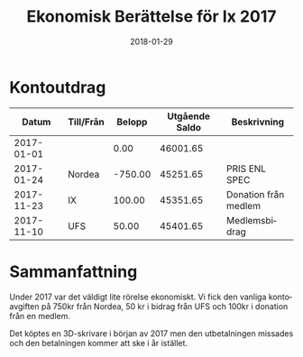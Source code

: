 #+TITLE: Ekonomisk Berättelse för Ix 2017
#+DATE: 2018-01-29
#+OPTIONS: toc:nil author:nil
#+LANGUAGE: sv
#+LATEX_CLASS: article
#+LATEX_CLASS_OPTIONS: [a4paper]
#+LATEX_HEADER: \usepackage[swedish]{babel}
#+LATEX_HEADER: \setlength{\parindent}{0pt}
#+LATEX_HEADER: \setlength{\parskip}{6pt}

* Kontoutdrag
|      Datum | Till/Från |  Belopp | Utgående Saldo | Beskrivning          |
|------------+-----------+---------+----------------+----------------------|
| 2017-01-01 |           |    0.00 |       46001.65 |                      |
| 2017-01-24 | Nordea    | -750.00 |       45251.65 | PRIS ENL SPEC        |
| 2017-11-23 | IX        |  100.00 |       45351.65 | Donation från medlem |
| 2017-11-10 | UFS       |   50.00 |       45401.65 | Medlemsbidrag        |
#+TBLFM: @3$4..@>$4=@-1 + $3

* Sammanfattning
Under 2017 var det väldigt lite rörelse ekonomiskt. Vi fick den vanliga
kontoavgiften på 750kr från Nordea, 50 kr i bidrag från UFS och 100kr i
donation från en medlem.

Det köptes en 3D-skrivare i början av 2017 men den utbetalningen missades och
den betalningen kommer att ske i år istället.
